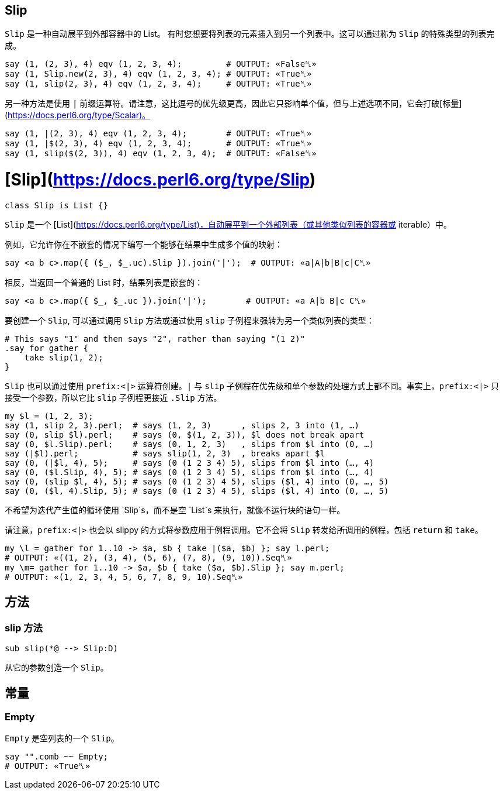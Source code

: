 == Slip

`Slip` 是一种自动展平到外部容器中的 List。
有时您想要将列表的元素插入到另一个列表中。这可以通过称为 `Slip` 的特殊类型的列表完成。

[source,perl6]
----
say (1, (2, 3), 4) eqv (1, 2, 3, 4);         # OUTPUT: «False␤» 
say (1, Slip.new(2, 3), 4) eqv (1, 2, 3, 4); # OUTPUT: «True␤» 
say (1, slip(2, 3), 4) eqv (1, 2, 3, 4);     # OUTPUT: «True␤» 
----

另一种方法是使用 `|` 前缀运算符。请注意，这比逗号的优先级更高，因此它只影响单个值，但与上述选项不同，它会打破[标量](https://docs.perl6.org/type/Scalar)。

[source,perl6]
----
say (1, |(2, 3), 4) eqv (1, 2, 3, 4);        # OUTPUT: «True␤» 
say (1, |$(2, 3), 4) eqv (1, 2, 3, 4);       # OUTPUT: «True␤» 
say (1, slip($(2, 3)), 4) eqv (1, 2, 3, 4);  # OUTPUT: «False␤» 
----

# [Slip](https://docs.perl6.org/type/Slip)

[source,perl6]
----
class Slip is List {}
----

`Slip` 是一个 [List](https://docs.perl6.org/type/List)，自动展平到一个外部列表（或其他类似列表的容器或 iterable）中。

例如，它允许你在不嵌套的情况下编写一个能够在结果中生成多个值的映射：

[source,perl6]
----
say <a b c>.map({ ($_, $_.uc).Slip }).join('|');  # OUTPUT: «a|A|b|B|c|C␤»
----

相反，当返回一个普通的 List 时，结果列表是嵌套的：

[source,perl6]
----
say <a b c>.map({ $_, $_.uc }).join('|');        # OUTPUT: «a A|b B|c C␤» 
----

要创建一个 `Slip`, 可以通过调用 `Slip` 方法或通过使用 `slip` 子例程来强转为另一个类似列表的类型：

[source,perl6]
----
# This says "1" and then says "2", rather than saying "(1 2)" 
.say for gather {
    take slip(1, 2);
}
----

`Slip` 也可以通过使用 `prefix:<|>` 运算符创建。`|` 与 `slip` 子例程在优先级和单个参数的处理方式上都不同。事实上，`prefix:<|>` 只接受一个参数，所以它比 `slip` 子例程更接近 `.Slip` 方法。

[source,perl6]
----
my $l = (1, 2, 3);
say (1, slip 2, 3).perl;  # says (1, 2, 3)      , slips 2, 3 into (1, …) 
say (0, slip $l).perl;    # says (0, $(1, 2, 3)), $l does not break apart 
say (0, $l.Slip).perl;    # says (0, 1, 2, 3)   , slips from $l into (0, …) 
say (|$l).perl;           # says slip(1, 2, 3)  , breaks apart $l 
say (0, (|$l, 4), 5);     # says (0 (1 2 3 4) 5), slips from $l into (…, 4) 
say (0, ($l.Slip, 4), 5); # says (0 (1 2 3 4) 5), slips from $l into (…, 4) 
say (0, (slip $l, 4), 5); # says (0 (1 2 3) 4 5), slips ($l, 4) into (0, …, 5) 
say (0, ($l, 4).Slip, 5); # says (0 (1 2 3) 4 5), slips ($l, 4) into (0, …, 5) 
----

不希望为迭代产生值的循环使用 `Slip`s，而不是空 `List`s 来执行，就像不运行块的语句一样。

请注意，`prefix:<|>` 也会以 slippy 的方式将参数应用于例程调用。它不会将 `Slip` 转发给所调用的例程，包括 `return` 和 `take`。

[source,perl6]
----
my \l = gather for 1..10 -> $a, $b { take |($a, $b) }; say l.perl;
# OUTPUT: «((1, 2), (3, 4), (5, 6), (7, 8), (9, 10)).Seq␤» 
my \m= gather for 1..10 -> $a, $b { take ($a, $b).Slip }; say m.perl;
# OUTPUT: «(1, 2, 3, 4, 5, 6, 7, 8, 9, 10).Seq␤» 
----

## 方法

### slip 方法

[source,perl6]
----
sub slip(*@ --> Slip:D)
----

从它的参数创造一个 `Slip`。

## 常量

### Empty

`Empty` 是空列表的一个 `Slip`。

[source,perl6]
----
say "".comb ~~ Empty;
# OUTPUT: «True␤» 
----